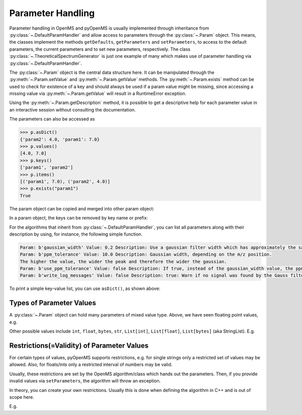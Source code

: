 Parameter Handling 
==================

Parameter handling in OpenMS and pyOpenMS is usually implemented through inheritance
from :py:class:`~.DefaultParamHandler` and allow access to parameters through the :py:class:`~.Param` object. This
means, the classes implement the methods ``getDefaults``, ``getParameters`` and ``setParameters``,
to access to the default parameters, the current parameters and to set new parameters, respectively.
The class :py:class:`~.TheoreticalSpectrumGenerator` is just one example of many which makes use of parameter handling via 
:py:class:`~.DefaultParamHandler`.

The :py:class:`~.Param` object is the central data structure here. It can be manipulated through the :py:meth:`~.Param.setValue`
and :py:meth:`~.Param.getValue` methods. The :py:meth:`~.Param.exists` method can be used to check for existence of a key and should
always be used if a param value might be missing, since accessing a missing value via :py:meth:`~.Param.getValue` 
will result in a RuntimeError exception.

Using the :py:meth:`~.Param.getDescription` method, it is possible to get a descriptive help for each parameter value in an
interactive session without consulting the documentation.

.. code-block:: python
    :linenos:

    import pyopenms as oms

    p = oms.Param()
    p.setValue("param1", 4.0, "This is value 1")
    p.setValue("param2", 5.0, "This is value 2")
    p.setValue(
        "param3",
        [b"H:+:0.6", b"Na:+:0.2", b"K:+:0.2"],
        "This is value 3 (StringList)",
    )
    print(p[b"param1"])
    p[b"param1"] += 3  # add three to the parameter value
    print(p[b"param1"])
    print(p[b"param3"])


The parameters can also be accessed as 

.. code-block:: pycon

    >>> p.asDict()
    {'param2': 4.0, 'param1': 7.0}
    >>> p.values()
    [4.0, 7.0]
    >>> p.keys()
    ['param1', 'param2']
    >>> p.items()
    [('param1', 7.0), ('param2', 4.0)]
    >>> p.exists("param1")
    True


The param object can be copied and merged into other param object:
 
.. code-block:: python
    :linenos:

    # print the key and value pairs stored in a Param object
    def printParamKeyAndValues(p):
        if p.size():
            for i in p.keys():
                print("Key:", i, "Value:", p[i])
        else:
            print("no data available")


    new_p = p  # new deep copy of p

    # we will add 4 more keys to the new_p
    new_p.setValue("param2", 9.0, "This is value 9")
    new_p.setValue("example1", 6.0, "This is value 6")
    new_p.setValue("example2", 8.0, "This is value 8")
    new_p.setValue("example3", 10.0, "This is value 10")

    # names "example1", "example2" , "example3" keys will added to p, but "param2" will update the value
    p.merge(new_p)
    print(" print the key and values pairs stored in a Param object p ")
    printParamKeyAndValues(p)

In a param object, the keys can be removed by key name or prefix:

.. code-block:: python
    :linenos:

    # We now call the remove method with the key of the entry we want to delete ("example3")
    new_p.remove("example3")
    print("Key and value pairs after removing the entry with key: example3")
    printParamKeyAndValues(new_p)

    # We now want to delete all keys with prefix "exam"
    new_p.removeAll("exam")
    print(
        "Key and value pairs after removing all entries with keys starting with: exam"
    )
    printParamKeyAndValues(new_p)

    # we can compare Param objects for identical content
    if p == new_p:  # check p is equal to new_p
        new_p.clear()  # Example: delete all keys from new_p

    print("Keys and values after deleting all entries.")
    printParamKeyAndValues(new_p)  # All keys of new_p deleted

For the algorithms that inherit from :py:class:`~.DefaultParamHandler`, you can list all parameters along with their 
description by using, for instance, the following simple function.

.. code-block:: python
    :linenos:

    # print all parameters with description
    def printParams(p):
        if p.size():
            for i in p.keys():
                print(
                    "Param:", i, "Value:", p[i], "Description:", p.getDescription(i)
                )
        else:
            print("no data available")

    # print all parameters in GaussFilter class
    gf = oms.GaussFilter()
    printParams(gf.getParameters())

.. code-block:: output

    Param: b'gaussian_width' Value: 0.2 Description: Use a gaussian filter width which has approximately the same width as your mass peaks (FWHM in m/z).
    Param: b'ppm_tolerance' Value: 10.0 Description: Gaussian width, depending on the m/z position.
    The higher the value, the wider the peak and therefore the wider the gaussian.
    Param: b'use_ppm_tolerance' Value: false Description: If true, instead of the gaussian_width value, the ppm_tolerance is used. The gaussian is calculated in each step anew, so this is much slower.
    Param: b'write_log_messages' Value: false Description: true: Warn if no signal was found by the Gauss filter algorithm.

To print a simple key-value list, you can use ``asDict()``, as shown above:

.. code-block:: python
    :linenos:
    
    gf = oms.GaussFilter()
    gf.getParameters().asDict()
    
    
Types of Parameter Values
************************************************

A :py:class:`~.Param` object can hold many parameters of mixed value type. Above, we have seen floating point values, e.g.

.. code-block:: python
    :linenos:
    
    new_p.setValue("param2", 9.0, "This is value 9")
    
Other possible values include ``int``, ``float``, ``bytes``, ``str``, ``List[int]``, ``List[float]``, ``List[bytes]`` (aka StringList).
E.g.

.. code-block:: python
    :linenos:
    
    p = oms.Param()
    p.setValue("p_float", 4.0, "This is a float")
    p.setValue("p_int", 5, "This is an integer")
    p.setValue("p_string", "myvalue", "This is a string")
    p.setValue("p_stringlist", [b"H:+:0.6", b"Na:+:0.2", b"K:+:0.2"], "This is a StringList")
    p.setValue("p_floatlist", [1.0, 2.0, 3.0], "This is a list of floats")
    p.setValue("p_intlist", [1, 2, 3], "This is a list of integers")
    
    
Restrictions(=Validity) of Parameter Values
******************************************************* 
    
For certain types of values, pyOpenMS supports restrictions,
e.g. for single strings only a restricted set of values may be allowed.
Also, for floats/ints only a restricted interval of numbers may be valid.

Usually, these restrictions are set by the OpenMS algorithm/class which hands out the parameters.
Then, if you provide invalid values via ``setParameters``, the algorithm will throw an exception.

In theory, you can create your own restrictions. Usually this is done when defining the algorithm in C++ and is out of scope here.

E.g.

.. code-block:: python
    :linenos:

    gf = oms.GaussFilter()
    gfp = gf.getParameters()
    gfp.getValidStrings(b"use_ppm_tolerance")  ## yields [b'true', b'false']
    
    gfp.setValue(b"use_ppm_tolerance", "maybe") ## does not do anything ...
    ##  ... until you actually set the parameters:
    gf.setParameters(gfp)   ## --> throws a RuntimeError GaussFilter: Invalid string parameter value 'maybe' for parameter 'use_ppm_tolerance' given! Valid values are: 'true,false'.
    
 


